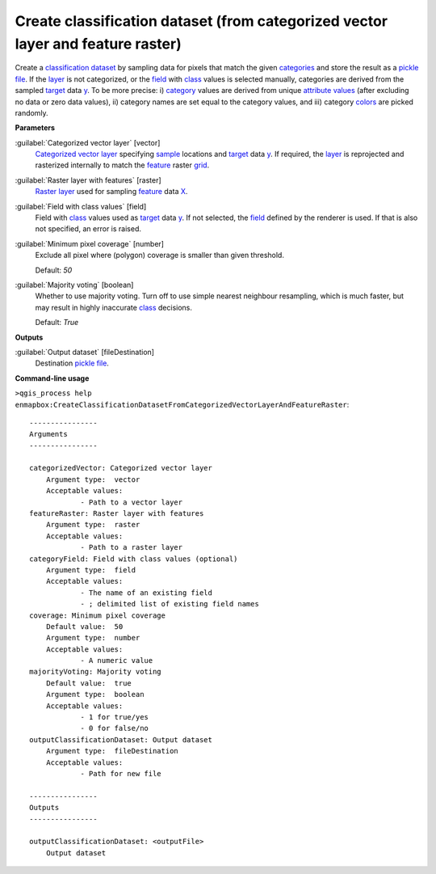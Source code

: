 .. _Create classification dataset (from categorized vector layer and feature raster):

********************************************************************************
Create classification dataset (from categorized vector layer and feature raster)
********************************************************************************

Create a `classification <https://enmap-box.readthedocs.io/en/latest/general/glossary.html#term-classification>`_ `dataset <https://enmap-box.readthedocs.io/en/latest/general/glossary.html#term-dataset>`_ by sampling data for pixels that match the given `categories <https://enmap-box.readthedocs.io/en/latest/general/glossary.html#term-categories>`_ and store the result as a `pickle file <https://enmap-box.readthedocs.io/en/latest/general/glossary.html#term-pickle-file>`_.
If the `layer <https://enmap-box.readthedocs.io/en/latest/general/glossary.html#term-layer>`_ is not categorized, or the `field <https://enmap-box.readthedocs.io/en/latest/general/glossary.html#term-field>`_ with `class <https://enmap-box.readthedocs.io/en/latest/general/glossary.html#term-class>`_ values is selected manually, categories are derived from the sampled `target <https://enmap-box.readthedocs.io/en/latest/general/glossary.html#term-target>`_ data `y <https://enmap-box.readthedocs.io/en/latest/general/glossary.html#term-y>`_. To be more precise: i) `category <https://enmap-box.readthedocs.io/en/latest/general/glossary.html#term-category>`_ values are derived from unique `attribute values <https://enmap-box.readthedocs.io/en/latest/general/glossary.html#term-attribute-value>`_ (after excluding no data or zero data values), ii) category names are set equal to the category values, and iii) category `colors <https://enmap-box.readthedocs.io/en/latest/general/glossary.html#term-color>`_ are picked randomly.

**Parameters**


:guilabel:`Categorized vector layer` [vector]
    `Categorized vector layer <https://enmap-box.readthedocs.io/en/latest/general/glossary.html#term-categorized-vector-layer>`_ specifying `sample <https://enmap-box.readthedocs.io/en/latest/general/glossary.html#term-sample>`_ locations and `target <https://enmap-box.readthedocs.io/en/latest/general/glossary.html#term-target>`_ data `y <https://enmap-box.readthedocs.io/en/latest/general/glossary.html#term-y>`_. If required, the `layer <https://enmap-box.readthedocs.io/en/latest/general/glossary.html#term-layer>`_ is reprojected and rasterized internally to match the `feature <https://enmap-box.readthedocs.io/en/latest/general/glossary.html#term-feature>`_ raster `grid <https://enmap-box.readthedocs.io/en/latest/general/glossary.html#term-grid>`_.


:guilabel:`Raster layer with features` [raster]
    `Raster layer <https://enmap-box.readthedocs.io/en/latest/general/glossary.html#term-raster-layer>`_ used for sampling `feature <https://enmap-box.readthedocs.io/en/latest/general/glossary.html#term-feature>`_ data `X <https://enmap-box.readthedocs.io/en/latest/general/glossary.html#term-x>`_.


:guilabel:`Field with class values` [field]
    Field with `class <https://enmap-box.readthedocs.io/en/latest/general/glossary.html#term-class>`_ values used as `target <https://enmap-box.readthedocs.io/en/latest/general/glossary.html#term-target>`_ data `y <https://enmap-box.readthedocs.io/en/latest/general/glossary.html#term-y>`_. If not selected, the `field <https://enmap-box.readthedocs.io/en/latest/general/glossary.html#term-field>`_ defined by the renderer is used. If that is also not specified, an error is raised.


:guilabel:`Minimum pixel coverage` [number]
    Exclude all pixel where (polygon) coverage is smaller than given threshold.

    Default: *50*


:guilabel:`Majority voting` [boolean]
    Whether to use majority voting. Turn off to use simple nearest neighbour resampling, which is much faster, but may result in highly inaccurate `class <https://enmap-box.readthedocs.io/en/latest/general/glossary.html#term-class>`_ decisions.

    Default: *True*

**Outputs**


:guilabel:`Output dataset` [fileDestination]
    Destination `pickle file <https://enmap-box.readthedocs.io/en/latest/general/glossary.html#term-pickle-file>`_.

**Command-line usage**

``>qgis_process help enmapbox:CreateClassificationDatasetFromCategorizedVectorLayerAndFeatureRaster``::

    ----------------
    Arguments
    ----------------
    
    categorizedVector: Categorized vector layer
    	Argument type:	vector
    	Acceptable values:
    		- Path to a vector layer
    featureRaster: Raster layer with features
    	Argument type:	raster
    	Acceptable values:
    		- Path to a raster layer
    categoryField: Field with class values (optional)
    	Argument type:	field
    	Acceptable values:
    		- The name of an existing field
    		- ; delimited list of existing field names
    coverage: Minimum pixel coverage
    	Default value:	50
    	Argument type:	number
    	Acceptable values:
    		- A numeric value
    majorityVoting: Majority voting
    	Default value:	true
    	Argument type:	boolean
    	Acceptable values:
    		- 1 for true/yes
    		- 0 for false/no
    outputClassificationDataset: Output dataset
    	Argument type:	fileDestination
    	Acceptable values:
    		- Path for new file
    
    ----------------
    Outputs
    ----------------
    
    outputClassificationDataset: <outputFile>
    	Output dataset
    
    